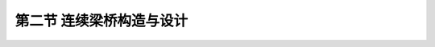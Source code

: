 第二节  连续梁桥构造与设计
---------------------------------

.. raw:: html

 <h3 id="test111"> 第二节  连续梁桥构造与设计</h3>
 <p><a href="#id2.6.2.1">一、钢筋混凝土连续梁桥</a> <span id="id2.6.2.1"> </span></p>
 <p><a href="#id2.6.2.2">二、预应力混凝土连续梁桥</a> <span id="id2.6.2.2"> </span></p>
 